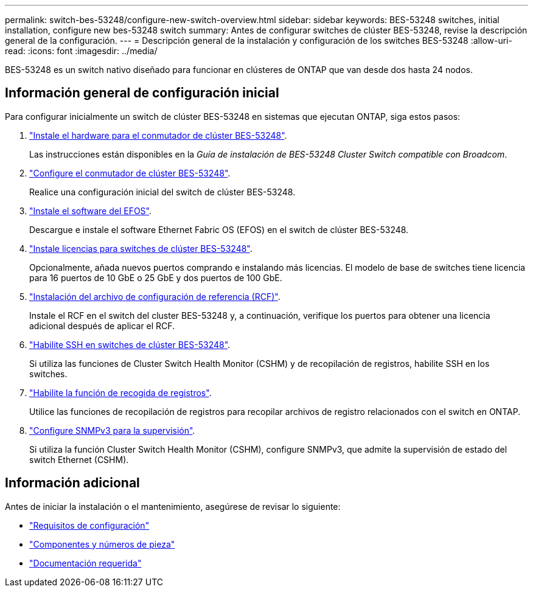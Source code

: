 ---
permalink: switch-bes-53248/configure-new-switch-overview.html 
sidebar: sidebar 
keywords: BES-53248 switches, initial installation, configure new bes-53248 switch 
summary: Antes de configurar switches de clúster BES-53248, revise la descripción general de la configuración. 
---
= Descripción general de la instalación y configuración de los switches BES-53248
:allow-uri-read: 
:icons: font
:imagesdir: ../media/


[role="lead"]
BES-53248 es un switch nativo diseñado para funcionar en clústeres de ONTAP que van desde dos hasta 24 nodos.



== Información general de configuración inicial

Para configurar inicialmente un switch de clúster BES-53248 en sistemas que ejecutan ONTAP, siga estos pasos:

. link:install-hardware-bes53248.html["Instale el hardware para el conmutador de clúster BES-53248"].
+
Las instrucciones están disponibles en la _Guía de instalación de BES-53248 Cluster Switch compatible con Broadcom_.

. link:configure-install-initial.html["Configure el conmutador de clúster BES-53248"].
+
Realice una configuración inicial del switch de clúster BES-53248.

. link:configure-efos-software.html["Instale el software del EFOS"].
+
Descargue e instale el software Ethernet Fabric OS (EFOS) en el switch de clúster BES-53248.

. link:configure-licenses.html["Instale licencias para switches de clúster BES-53248"].
+
Opcionalmente, añada nuevos puertos comprando e instalando más licencias. El modelo de base de switches tiene licencia para 16 puertos de 10 GbE o 25 GbE y dos puertos de 100 GbE.

. link:configure-install-rcf.html["Instalación del archivo de configuración de referencia (RCF)"].
+
Instale el RCF en el switch del cluster BES-53248 y, a continuación, verifique los puertos para obtener una licencia adicional después de aplicar el RCF.

. link:configure-ssh.html["Habilite SSH en switches de clúster BES-53248"].
+
Si utiliza las funciones de Cluster Switch Health Monitor (CSHM) y de recopilación de registros, habilite SSH en los switches.

. link:CSHM_log_collection.html["Habilite la función de recogida de registros"].
+
Utilice las funciones de recopilación de registros para recopilar archivos de registro relacionados con el switch en ONTAP.

. link:CSHM_snmpv3.html["Configure SNMPv3 para la supervisión"].
+
Si utiliza la función Cluster Switch Health Monitor (CSHM), configure SNMPv3, que admite la supervisión de estado del switch Ethernet (CSHM).





== Información adicional

Antes de iniciar la instalación o el mantenimiento, asegúrese de revisar lo siguiente:

* link:configure-reqs-bes53248.html["Requisitos de configuración"]
* link:components-bes53248.html["Componentes y números de pieza"]
* link:required-documentation-bes53248.html["Documentación requerida"]

